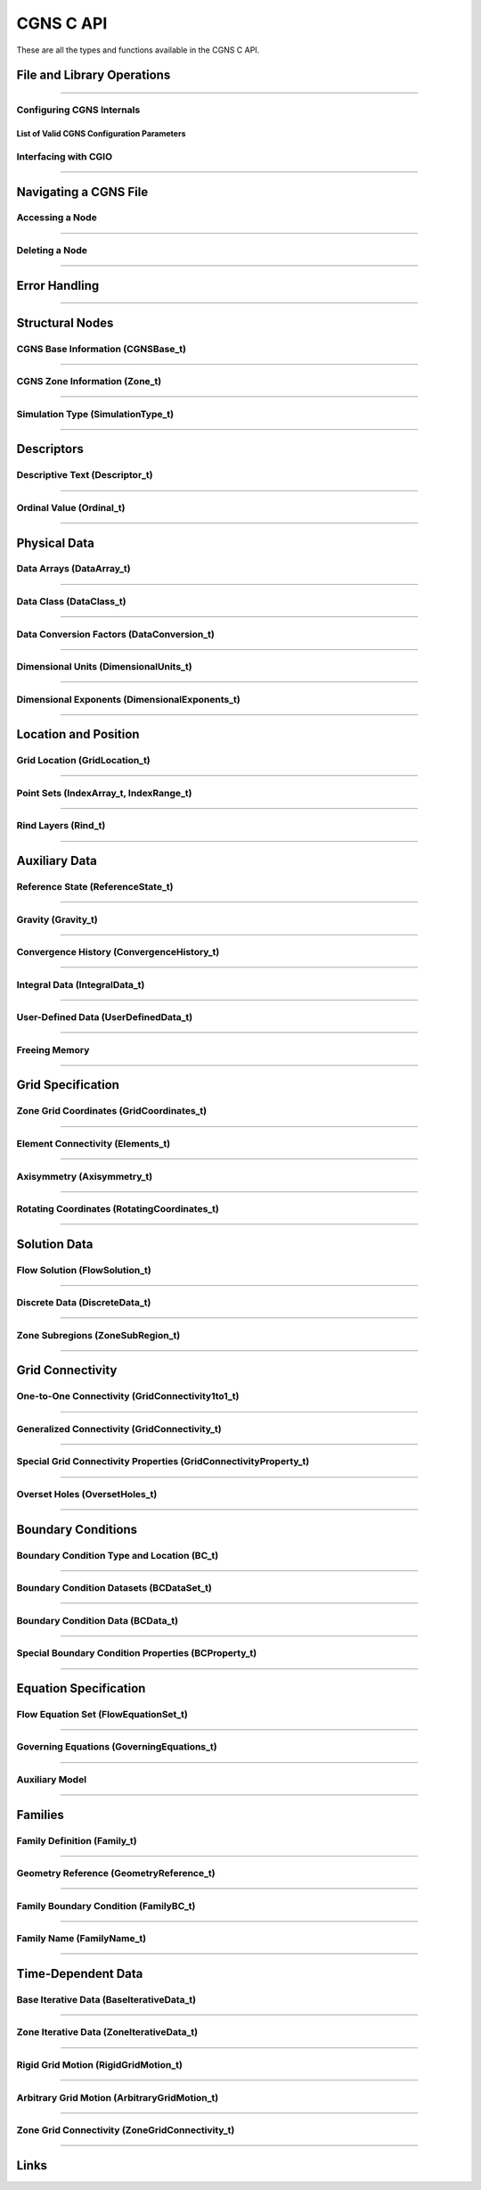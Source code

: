 .. _cgns_api_c-ref:

###############
CGNS C API
###############

These are all the types and functions available in the CGNS C API.

.. _CGNSFile-ref:

******************************************
File and Library Operations
******************************************

.. doxygengroup:: CGNSFile
    :content-only:

------

.. _CGNSInternals-ref:

Configuring CGNS Internals
________________________________________________

.. doxygengroup:: CGNSInternals_FNC_CG_CONFIG
    :content-only:
..
  Keep the reference order to be after CGNSInternals_FNC_CG_CONFIG
..

List of Valid CGNS Configuration Parameters
^^^^^^^^^^^^^^^^^^^^^^^^^^^^^^^^^^^^^^^^^^^^
.. doxygengroup:: CGNSInternals_CG_CONFIG
    :content-only:

.. doxygengroup:: CGNSInternals
    :content-only:

.. _CGNSInterfaceCGIO-ref:

Interfacing with CGIO
____________________________________________
.. doxygengroup:: CGNSInterfaceCGIO
    :content-only:

------

**********************
Navigating a CGNS File
**********************

.. _AccessingANode-ref:

Accessing a Node
____________________________________________
.. doxygengroup:: AccessingANode
    :content-only:

.. doxygenpage:: CGNS_Navigation_Ill
    :content-only:

------

.. _DeletingANode-ref:

Deleting a Node
____________________________________________
.. doxygengroup:: DeletingANode
    :content-only:

------

.. _errorhandling-ref:

**********************
Error Handling
**********************

.. doxygengroup:: ErrorHandling
    :content-only:

------

**********************
Structural Nodes
**********************

.. _CGNSBaseInformation-ref: 

CGNS Base Information (CGNSBase_t)
____________________________________________
.. doxygengroup:: CGNSBaseInformation
    :content-only:

------

.. _CGNSZoneInformation-ref: 

CGNS Zone Information (Zone_t)
____________________________________________
.. doxygengroup:: CGNSZoneInformation
    :content-only:

------

.. _SimulationType-ref: 

Simulation Type (SimulationType_t)
____________________________________________
.. doxygengroup:: SimulationType
    :content-only:

------

**********************
Descriptors
**********************

.. _DescriptiveText-ref:

Descriptive Text (Descriptor_t)
____________________________________________
.. doxygengroup:: DescriptiveText
    :content-only:

------

.. _OrdinalValue-ref:

Ordinal Value (Ordinal_t)
____________________________________________
.. doxygengroup:: OrdinalValue
    :content-only:

------

**********************
Physical Data
**********************

.. _DataArrays-ref:

Data Arrays (DataArray_t)
____________________________________________
.. doxygengroup:: DataArrays
    :content-only:

------

.. _DataClass-ref:

Data Class (DataClass_t)
____________________________________________
.. doxygengroup:: DataClass
    :content-only:

------

.. _DataConversionFactors-ref:

Data Conversion Factors (DataConversion_t)
____________________________________________
.. doxygengroup:: DataConversionFactors
    :content-only:

------

.. _DimensionalUnits-ref:

Dimensional Units (DimensionalUnits_t)
____________________________________________
.. doxygengroup::  DimensionalUnits
    :content-only:

------

.. _DimensionalExponents-ref:

Dimensional Exponents (DimensionalExponents_t)
_________________________________________________________________
.. doxygengroup::  DimensionalExponents
    :content-only:

------

**********************
Location and Position
**********************

.. _GridLocation-ref:

Grid Location (GridLocation_t)
____________________________________________
.. doxygengroup:: GridLocation
    :content-only:

------

.. _PointSets-ref:

Point Sets (IndexArray_t, IndexRange_t)
____________________________________________
.. doxygengroup:: PointSets
    :content-only:

------

.. _RindLayers-ref:

Rind Layers (Rind_t)
____________________________________________
.. doxygengroup:: RindLayers
    :content-only:

------

**********************
Auxiliary Data
**********************

.. _ReferenceState-ref:

Reference State (ReferenceState_t)
____________________________________________
.. doxygengroup:: ReferenceState
    :content-only:

------

.. _Gravity-ref:

Gravity (Gravity_t)
______________________
.. doxygengroup:: Gravity
    :content-only:

------

.. _ConvergenceHistory-ref:

Convergence History (ConvergenceHistory_t)
____________________________________________
.. doxygengroup:: ConvergenceHistory
    :content-only:

------

.. _IntegralData-ref:

Integral Data (IntegralData_t)
____________________________________________
.. doxygengroup:: IntegralData
    :content-only:

------

.. _UserDefinedData-ref:

User-Defined Data (UserDefinedData_t)
____________________________________________
.. doxygengroup:: UserDefinedData
    :content-only:

------

.. _FreeingMemory-ref:

Freeing Memory
____________________________________________
.. doxygengroup:: FreeingMemory
    :content-only:

------

**********************
Grid Specification
**********************

.. _ZoneGridCoordinates-ref:

Zone Grid Coordinates (GridCoordinates_t)
____________________________________________
.. doxygengroup:: ZoneGridCoordinates
    :content-only:

------

.. _ElementConnectivity-ref:

Element Connectivity (Elements_t)
____________________________________________
.. doxygengroup:: ElementConnectivity
    :content-only:

------

.. _Axisymmetry-ref:

Axisymmetry (Axisymmetry_t)
____________________________________________
.. doxygengroup:: Axisymmetry
    :content-only:

------

.. _Rotating-ref:

Rotating Coordinates (RotatingCoordinates_t)
____________________________________________
.. doxygengroup:: RotatingCoordinates
    :content-only:

------

**********************
Solution Data
**********************

.. _FlowSolution-ref:

Flow Solution (FlowSolution_t)
____________________________________________
.. doxygengroup:: FlowSolution
    :content-only:

------

.. _DiscreteData-ref:

Discrete Data (DiscreteData_t)
____________________________________________
.. doxygengroup:: DiscreteData
    :content-only:

------

.. _ZoneSubregions-ref:

Zone Subregions (ZoneSubRegion_t)
____________________________________________
.. doxygengroup:: ZoneSubregions
    :content-only:

------

**********************
Grid Connectivity
**********************

.. _OneToOneConnectivity-ref:

One-to-One Connectivity (GridConnectivity1to1_t)
_________________________________________________________________
.. doxygengroup:: OneToOneConnectivity
    :content-only:

------

.. _GeneralizedConnectivity-ref:

Generalized Connectivity (GridConnectivity_t)
_________________________________________________________________
.. doxygengroup:: GeneralizedConnectivity
    :content-only:

------

.. _SpecialGridConnectivityProperty-ref:

Special Grid Connectivity Properties (GridConnectivityProperty_t)
_________________________________________________________________
.. doxygengroup:: SpecialGridConnectivityProperty
    :content-only:

------

.. _OversetHoles-ref:

Overset Holes (OversetHoles_t)
____________________________________________
.. doxygengroup:: OversetHoles
    :content-only:

------

**********************
Boundary Conditions
**********************

.. _BoundaryConditionType-ref:

Boundary Condition Type and Location (BC_t)
____________________________________________
.. doxygengroup:: BoundaryConditionType
    :content-only:

------

.. _BoundaryConditionDatasets-ref:

Boundary Condition Datasets (BCDataSet_t)
____________________________________________
.. doxygengroup:: BoundaryConditionDatasets
    :content-only:

------

.. _BCData-ref:

Boundary Condition Data (BCData_t)
____________________________________________
.. doxygengroup:: BCData
    :content-only:

------

.. _SpecialBoundaryConditionProperty-ref:

Special Boundary Condition Properties (BCProperty_t)
_________________________________________________________________
.. doxygengroup:: SpecialBoundaryConditionProperty
    :content-only:

------

**********************
Equation Specification
**********************

.. _FlowEquationSet-ref:

Flow Equation Set (FlowEquationSet_t)
____________________________________________
.. doxygengroup:: FlowEquationSet
    :content-only:

------

.. _GoverningEquations-ref:

Governing Equations (GoverningEquations_t)
____________________________________________
.. doxygengroup:: GoverningEquations
    :content-only:

------

.. _AuxiliaryModel-ref:

Auxiliary Model
____________________________________________
.. doxygengroup:: AuxiliaryModel
    :content-only:

------

**********************
Families
**********************

.. _CGNSFamilyDefinition-ref:

Family Definition (Family_t)
____________________________________________
.. doxygengroup:: CGNSFamilyDefinition
    :content-only:

------

.. _CGNSGeometry-ref:

Geometry Reference (GeometryReference_t)
____________________________________________
.. doxygengroup:: CGNSGeometryReference
    :content-only:

------

.. _CGNSFamilyBoundaryCondition-ref:

Family Boundary Condition (FamilyBC_t)
____________________________________________
.. doxygengroup:: CGNSFamilyBoundaryCondition
    :content-only:

------

.. _FamilyName-ref:

Family Name (FamilyName_t)
____________________________________________
.. doxygengroup:: FamilyName
    :content-only:

------

**********************
Time-Dependent Data
**********************

.. _BaseIterativeData-ref:

Base Iterative Data (BaseIterativeData_t)
____________________________________________
.. doxygengroup:: BaseIterativeData
    :content-only:

------

.. _ZoneIterativeData-ref:

Zone Iterative Data (ZoneIterativeData_t)
____________________________________________
.. doxygengroup:: ZoneIterativeData
    :content-only:

------

.. _RigidGridMotion-ref:

Rigid Grid Motion (RigidGridMotion_t)
____________________________________________
.. doxygengroup:: RigidGridMotion
    :content-only:

------

.. _ArbitraryGridMotion-ref:

Arbitrary Grid Motion (ArbitraryGridMotion_t)
________________________________________________
.. doxygengroup:: ArbitraryGridMotion
    :content-only:

------

.. _ZoneGridConnectivity-ref:

Zone Grid Connectivity (ZoneGridConnectivity_t)
________________________________________________
.. doxygengroup:: ZoneGridConnectivity
    :content-only:

------

**********************
Links
**********************

.. _Links-ref:

.. doxygengroup:: Links
    :content-only:

